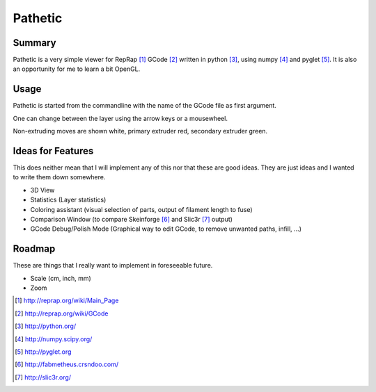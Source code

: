 ========
Pathetic
========

Summary
=======

Pathetic is a very simple viewer for RepRap [#reprap]_ GCode [#gcode]_ written
in python [#python]_, using numpy [#numpy]_ and pyglet [#pyglet]_. It is also
an opportunity for me to learn a bit OpenGL.

Usage
=====

Pathetic is started from the commandline with the name of the GCode file as
first argument.

One can change between the layer using the arrow keys or a mousewheel.

Non-extruding moves are shown white, primary extruder red, secondary extruder
green.

Ideas for Features
==================

This does neither mean that I will implement any of this nor that these are
good ideas. They are just ideas and I wanted to write them down somewhere.

* 3D View
* Statistics (Layer statistics)
* Coloring assistant (visual selection of parts, output of filament length to fuse)
* Comparison Window (to compare Skeinforge [#skeinforge]_ and Slic3r [#slic3r]_ output)
* GCode Debug/Polish Mode (Graphical way to edit GCode, to remove unwanted paths, infill, ...)


Roadmap
=======

These are things that I really want to implement in foreseeable future.

* Scale (cm, inch, mm)
* Zoom

.. [#reprap] http://reprap.org/wiki/Main_Page
.. [#gcode] http://reprap.org/wiki/GCode
.. [#python] http://python.org/
.. [#numpy] http://numpy.scipy.org/
.. [#pyglet] http://pyglet.org
.. [#skeinforge] http://fabmetheus.crsndoo.com/
.. [#slic3r] http://slic3r.org/




